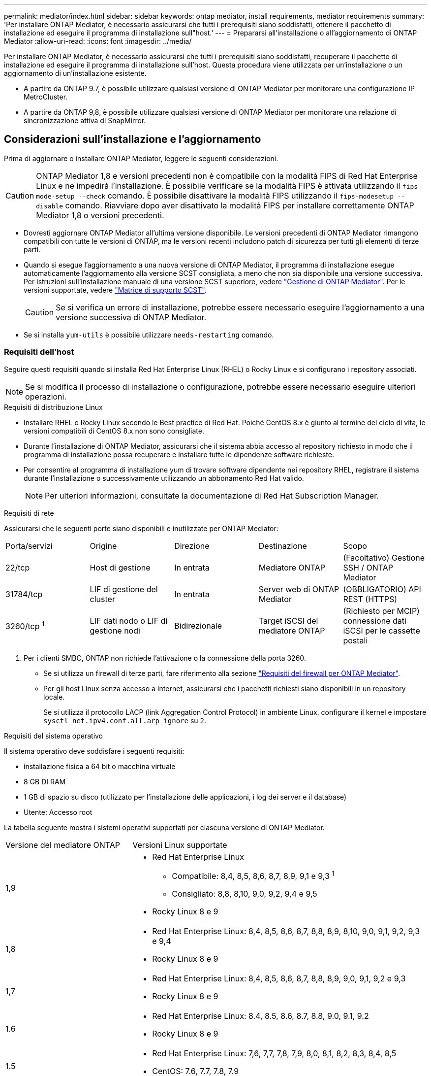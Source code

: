---
permalink: mediator/index.html 
sidebar: sidebar 
keywords: ontap mediator, install requirements, mediator requirements 
summary: 'Per installare ONTAP Mediator, è necessario assicurarsi che tutti i prerequisiti siano soddisfatti, ottenere il pacchetto di installazione ed eseguire il programma di installazione sull"host.' 
---
= Prepararsi all'installazione o all'aggiornamento di ONTAP Mediator
:allow-uri-read: 
:icons: font
:imagesdir: ../media/


[role="lead"]
Per installare ONTAP Mediator, è necessario assicurarsi che tutti i prerequisiti siano soddisfatti, recuperare il pacchetto di installazione ed eseguire il programma di installazione sull'host. Questa procedura viene utilizzata per un'installazione o un aggiornamento di un'installazione esistente.

* A partire da ONTAP 9.7, è possibile utilizzare qualsiasi versione di ONTAP Mediator per monitorare una configurazione IP MetroCluster.
* A partire da ONTAP 9,8, è possibile utilizzare qualsiasi versione di ONTAP Mediator per monitorare una relazione di sincronizzazione attiva di SnapMirror.




== Considerazioni sull'installazione e l'aggiornamento

Prima di aggiornare o installare ONTAP Mediator, leggere le seguenti considerazioni.


CAUTION: ONTAP Mediator 1,8 e versioni precedenti non è compatibile con la modalità FIPS di Red Hat Enterprise Linux e ne impedirà l'installazione. È possibile verificare se la modalità FIPS è attivata utilizzando il `fips-mode-setup --check` comando. È possibile disattivare la modalità FIPS utilizzando il `fips-modesetup --disable` comando. Riavviare dopo aver disattivato la modalità FIPS per installare correttamente ONTAP Mediator 1,8 o versioni precedenti.

* Dovresti aggiornare ONTAP Mediator all'ultima versione disponibile. Le versioni precedenti di ONTAP Mediator rimangono compatibili con tutte le versioni di ONTAP, ma le versioni recenti includono patch di sicurezza per tutti gli elementi di terze parti.
* Quando si esegue l'aggiornamento a una nuova versione di ONTAP Mediator, il programma di installazione esegue automaticamente l'aggiornamento alla versione SCST consigliata, a meno che non sia disponibile una versione successiva. Per istruzioni sull'installazione manuale di una versione SCST superiore, vedere link:manage-task.html["Gestione di ONTAP Mediator"]. Per le versioni supportate, vedere link:whats-new-concept.html#scst-support-matrix["Matrice di supporto SCST"].
+

CAUTION: Se si verifica un errore di installazione, potrebbe essere necessario eseguire l'aggiornamento a una versione successiva di ONTAP Mediator.

* Se si installa `yum-utils` è possibile utilizzare `needs-restarting` comando.




=== Requisiti dell'host

Seguire questi requisiti quando si installa Red Hat Enterprise Linux (RHEL) o Rocky Linux e si configurano i repository associati.

[NOTE]
====
Se si modifica il processo di installazione o configurazione, potrebbe essere necessario eseguire ulteriori operazioni.

====
.Requisiti di distribuzione Linux
* Installare RHEL o Rocky Linux secondo le Best practice di Red Hat. Poiché CentOS 8.x è giunto al termine del ciclo di vita, le versioni compatibili di CentOS 8.x non sono consigliate.
* Durante l'installazione di ONTAP Mediator, assicurarsi che il sistema abbia accesso al repository richiesto in modo che il programma di installazione possa recuperare e installare tutte le dipendenze software richieste.
* Per consentire al programma di installazione yum di trovare software dipendente nei repository RHEL, registrare il sistema durante l'installazione o successivamente utilizzando un abbonamento Red Hat valido.
+
[NOTE]
====
Per ulteriori informazioni, consultate la documentazione di Red Hat Subscription Manager.

====


.Requisiti di rete
Assicurarsi che le seguenti porte siano disponibili e inutilizzate per ONTAP Mediator:

|===


| Porta/servizi | Origine | Direzione | Destinazione | Scopo 


 a| 
22/tcp
 a| 
Host di gestione
 a| 
In entrata
 a| 
Mediatore ONTAP
 a| 
(Facoltativo) Gestione SSH / ONTAP Mediator



 a| 
31784/tcp
 a| 
LIF di gestione del cluster
 a| 
In entrata
 a| 
Server web di ONTAP Mediator
 a| 
(OBBLIGATORIO) API REST (HTTPS)



 a| 
3260/tcp ^1^
 a| 
LIF dati nodo o LIF di gestione nodi
 a| 
Bidirezionale
 a| 
Target iSCSI del mediatore ONTAP
 a| 
(Richiesto per MCIP) connessione dati iSCSI per le cassette postali

|===
. Per i clienti SMBC, ONTAP non richiede l'attivazione o la connessione della porta 3260.
+
** Se si utilizza un firewall di terze parti, fare riferimento alla sezione link:https://docs.netapp.com/us-en/ontap-metrocluster/install-ip/concept_mediator_requirements.html#firewall-requirements-for-ontap-mediator["Requisiti del firewall per ONTAP Mediator"^].
** Per gli host Linux senza accesso a Internet, assicurarsi che i pacchetti richiesti siano disponibili in un repository locale.
+
Se si utilizza il protocollo LACP (link Aggregation Control Protocol) in ambiente Linux, configurare il kernel e impostare `sysctl net.ipv4.conf.all.arp_ignore` su `2`.





.Requisiti del sistema operativo
Il sistema operativo deve soddisfare i seguenti requisiti:

* installazione fisica a 64 bit o macchina virtuale
* 8 GB DI RAM
* 1 GB di spazio su disco (utilizzato per l'installazione delle applicazioni, i log dei server e il database)
* Utente: Accesso root


La tabella seguente mostra i sistemi operativi supportati per ciascuna versione di ONTAP Mediator.

[cols="30,70"]
|===


| Versione del mediatore ONTAP | Versioni Linux supportate 


 a| 
1,9
 a| 
* Red Hat Enterprise Linux
+
** Compatibile: 8,4, 8,5, 8,6, 8,7, 8,9, 9,1 e 9,3 ^1^
** Consigliato: 8,8, 8,10, 9,0, 9,2, 9,4 e 9,5


* Rocky Linux 8 e 9




 a| 
1,8
 a| 
* Red Hat Enterprise Linux: 8,4, 8,5, 8,6, 8,7, 8,8, 8,9, 8,10, 9,0, 9,1, 9,2, 9,3 e 9,4
* Rocky Linux 8 e 9




 a| 
1,7
 a| 
* Red Hat Enterprise Linux: 8,4, 8,5, 8,6, 8,7, 8,8, 8,9, 9,0, 9,1, 9,2 e 9,3
* Rocky Linux 8 e 9




 a| 
1.6
 a| 
* Red Hat Enterprise Linux: 8.4, 8.5, 8.6, 8.7, 8.8, 9.0, 9.1, 9.2
* Rocky Linux 8 e 9




 a| 
1.5
 a| 
* Red Hat Enterprise Linux: 7,6, 7,7, 7,8, 7,9, 8,0, 8,1, 8,2, 8,3, 8,4, 8,5
* CentOS: 7.6, 7.7, 7.8, 7.9




 a| 
1.4
 a| 
* Red Hat Enterprise Linux: 7,6, 7,7, 7,8, 7,9, 8,0, 8,1, 8,2, 8,3, 8,4, 8,5
* CentOS: 7.6, 7.7, 7.8, 7.9




 a| 
1.3
 a| 
* Red Hat Enterprise Linux: 7.6, 7.7, 7.8, 7.9, 8.0, 8.1, 8.2, 8.3
* CentOS: 7.6, 7.7, 7.8, 7.9




 a| 
1.2
 a| 
* Red Hat Enterprise Linux: 7.6, 7.7, 7.8, 7.9, 8.0, 8.1
* CentOS: 7.6, 7.7, 7.8, 7.9


|===
. Compatibile significa che RHEL non supporta più questa versione, ma ONTAP Mediator può ancora essere installato.


.OS pacchetti richiesti
ONTAP Mediator richiede i seguenti pacchetti:


NOTE: I pacchetti vengono preinstallati o installati automaticamente dal programma di installazione di ONTAP Mediator.

[cols="34,33,33"]
|===


| Tutte le versioni RHEL/CentOS | Pacchetti aggiuntivi per RHEL 8.x / Rocky Linux 8 | Pacchetti aggiuntivi per RHEL 9.x / Rocky Linux 9 


 a| 
* openssl
* openssl-devel
* kernel-devel- (uname -r)
* gcc
* fare
* libselinux-utils
* patch
* bzip2
* perl-Data-Dumper
* perl-ExtUtils-MakeMaker
* efibootmgr
* mokutil

 a| 
* python3-pip
* elfutils-libelf-devel
* policycoreutils-python-utils
* redhat-lsb-core
* python39
* python39-devel

 a| 
* python3-pip
* elfutils-libelf-devel
* policycoreutils-python-utils
* python3
* python3-devel


|===
Il pacchetto di installazione di Mediator è un file tar compresso autoestraente che include:

* Un file RPM contenente tutte le dipendenze che non è possibile ottenere dal repository della release supportata.
* Uno script di installazione.


Si consiglia una certificazione SSL valida.



=== Considerazioni sull'aggiornamento del sistema operativo e sulla compatibilità del kernel

* Tutti i pacchetti delle librerie, ad eccezione del kernel, possono essere aggiornati in modo sicuro, ma potrebbe essere necessario riavviare il sistema per applicare le modifiche all'interno dell'applicazione ONTAP Mediator. Quando è necessario riavviare il sistema, si consiglia di utilizzare una finestra di servizio.
* Si consiglia di tenere aggiornato il kernel del sistema operativo. Il kernel core può essere aggiornato ad una versione elencata come supportata in link:whats-new-concept.html#scst-support-matrix["Matrice della versione di ONTAP Mediator"]. Il riavvio è obbligatorio, pertanto è necessario pianificare una finestra di manutenzione per l'interruzione del servizio.
+
** È necessario disinstallare il modulo del kernel SCST prima di riavviare e quindi reinstallarlo dopo.
** È necessario avere una versione supportata di SCST pronta per la reinstallazione prima di avviare l'aggiornamento del sistema operativo del kernel.




[NOTE]
====
* La versione del kernel deve corrispondere alla versione del sistema operativo.
* L'aggiornamento a un kernel oltre la versione del sistema operativo supportata per la versione specifica di ONTAP Mediator non è supportato. (Questo probabilmente indica che il modulo SCST testato non si compila).


====


== Installare ONTAP Mediator quando l'avvio protetto UEFI è attivato

ONTAP Mediator può essere installato su un sistema con o senza UEFI Secure Boot abilitato.

.A proposito di questa attività
È possibile scegliere di disattivare l'avvio protetto UEFI prima di installare ONTAP Mediator se non è necessario o se si stanno risolvendo i problemi di installazione di ONTAP Mediator. Disattivare l'opzione UEFI Secure Boot dalle impostazioni del computer.

[NOTE]
====
Per istruzioni dettagliate sulla disattivazione di UEFI Secure Boot, consultare la documentazione relativa al sistema operativo host.

====
Per installare ONTAP Mediator con UEFI Secure Boot abilitato, è necessario registrare una chiave di sicurezza prima che il servizio possa essere avviato. La chiave viene generata durante la fase di compilazione dell'installazione di SCST e salvata come coppia di chiavi private-public sul computer. Utilizzare l' `mokutil`utilità per aggiungere la chiave pubblica come chiave del proprietario della macchina (MOK) al firmware UEFI, consentendo al sistema di considerare attendibile e caricare il modulo firmato. Salvare la `mokutil` passphrase in un luogo sicuro, in quanto ciò è necessario quando si riavvia il sistema per attivare il MOK.

.Fasi
. [[STEP_1_uefi]]verificare se l'avvio protetto UEFI è attivato sul sistema:
+
`mokutil --sb-state`

+
I risultati indicano se l'avvio protetto UEFI è abilitato su questo sistema.

+
[cols="40,60"]
|===


| Se... | Vai a... 


 a| 
L'avvio protetto UEFI è attivato
 a| 




 a| 
L'avvio protetto UEFI è disattivato
 a| 
link:upgrade-host-os-mediator-task.html["Aggiornare il sistema operativo host e quindi ONTAP Mediator"]

|===
+
[NOTE]
====
** Viene richiesto di creare una passphrase che deve essere memorizzata in una posizione protetta. Questa passphrase è necessaria per attivare la chiave in UEFI Boot Manager.
** ONTAP Mediator 1.2.0 e le versioni precedenti non supportano questa modalità.


====
. [[step_2_uefi]]se l' `mokutil`utilità non è installata, eseguire il comando seguente:
+
`yum install mokutil`

. Aggiungere la chiave pubblica all'elenco MOK:
+
`mokutil --import /opt/netapp/lib/ontap_mediator/ontap_mediator/SCST_mod_keys/scst_module_key.der`

+

NOTE: È possibile lasciare la chiave privata nella posizione predefinita o spostarla in una posizione protetta. Tuttavia, la chiave pubblica deve essere mantenuta nella posizione esistente per essere utilizzata da Boot Manager. Per ulteriori informazioni, vedere il seguente file README.module-signing:

+
`[root@hostname ~]# ls /opt/netapp/lib/ontap_mediator/ontap_mediator/SCST_mod_keys/
README.module-signing  scst_module_key.der  scst_module_key.priv`

. Riavviare l'host e utilizzare UEFI Boot Manager della periferica per approvare il nuovo MOK. È necessaria la passphrase fornita per l' `mokutil`utilità in <<step_1_uefi,Passaggio in cui si verifica se l'avvio protetto UEFI è attivato sul sistema>>.

